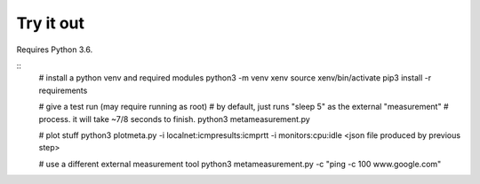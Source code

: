 
Try it out
----------

Requires Python 3.6.

::
    # install a python venv and required modules
    python3 -m venv xenv
    source xenv/bin/activate
    pip3 install -r requirements

    # give a test run (may require running as root)
    # by default, just runs "sleep 5" as the external "measurement" 
    # process.  it will take ~7/8 seconds to finish.
    python3 metameasurement.py

    # plot stuff
    python3 plotmeta.py -i localnet:icmpresults:icmprtt -i monitors:cpu:idle <json file produced by previous step>

    # use a different external measurement tool
    python3 metameasurement.py -c "ping -c 100 www.google.com" 
